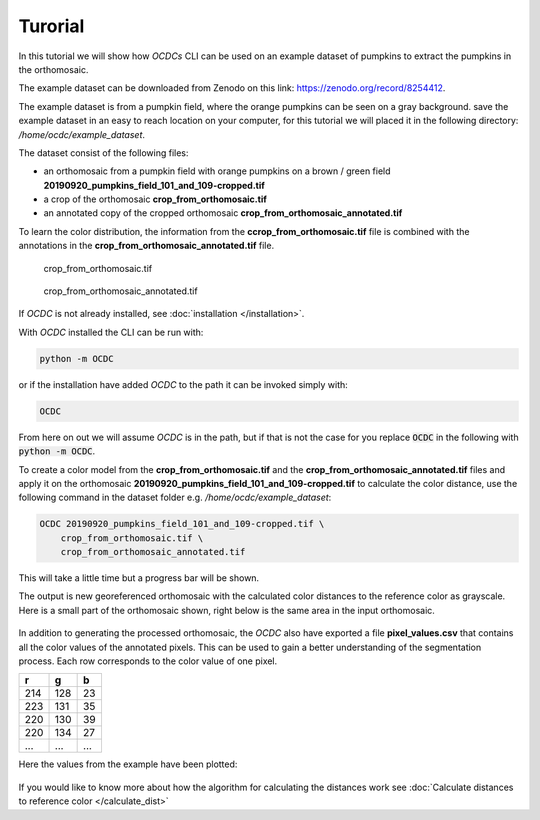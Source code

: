 Turorial
========

In this tutorial we will show how *OCDCs* CLI can be used on an example dataset of pumpkins to extract the pumpkins in the orthomosaic.

The example dataset can be downloaded from Zenodo on this link: https://zenodo.org/record/8254412.

The example dataset is from a pumpkin field, where the orange pumpkins can be seen on a gray background. save the example dataset in an easy to reach location on your computer, for this tutorial we will placed it in the following directory: */home/ocdc/example_dataset*.

The dataset consist of the following files:

* an orthomosaic from a pumpkin field with orange pumpkins on a brown / green field **20190920_pumpkins_field_101_and_109-cropped.tif**
* a crop of the orthomosaic **crop_from_orthomosaic.tif**
* an annotated copy of the cropped orthomosaic **crop_from_orthomosaic_annotated.tif**

To learn the color distribution, the information from the **ccrop_from_orthomosaic.tif** file is combined with the annotations in the **crop_from_orthomosaic_annotated.tif** file.

.. figure:: _static/pumpkins_example/crop_from_orthomosaic.png

    crop_from_orthomosaic.tif

.. figure:: _static/pumpkins_example/crop_from_orthomosaic_annotated.png

    crop_from_orthomosaic_annotated.tif


If *OCDC* is not already installed, see :doc:`installation </installation>`.

With *OCDC* installed the CLI can be run with:

.. code-block:: shell

    python -m OCDC

or if the installation have added *OCDC* to the path it can be invoked simply with:

.. code-block:: shell

    OCDC

From here on out we will assume *OCDC* is in the path, but if that is not the case for you replace :code:`OCDC` in the following with :code:`python -m OCDC`.

To create a color model from the **crop_from_orthomosaic.tif** and the **crop_from_orthomosaic_annotated.tif** files and apply it on the orthomosaic **20190920_pumpkins_field_101_and_109-cropped.tif** to calculate the color distance, use the following command in the dataset folder e.g. */home/ocdc/example_dataset*:

.. code-block:: shell

    OCDC 20190920_pumpkins_field_101_and_109-cropped.tif \
        crop_from_orthomosaic.tif \
        crop_from_orthomosaic_annotated.tif

This will take a little time but a progress bar will be shown.

The output is new georeferenced orthomosaic with the calculated color distances to the reference color as grayscale. Here is a small part of the orthomosaic shown, right below is the same area in the input orthomosaic.

.. figure:: _static/pumpkins_example/color_distance_crop.png

.. figure:: _static/pumpkins_example/crop_from_orthomosaic.png

In addition to generating the processed orthomosaic, the *OCDC* also have exported a file **pixel_values.csv** that contains all the color values of the annotated pixels. This can be used to gain a better understanding of the segmentation process. Each row corresponds to the color value of one pixel.

=== === ===
r   g   b
=== === ===
214 128 23
223 131 35
220 130 39
220 134 27
... ... ...
=== === ===

Here the values from the example have been plotted:

.. figure:: _static/pumpkins_example/distribution_of_color_values_blue_green.png

.. figure:: _static/pumpkins_example/distribution_of_color_values_red_green.png

.. figure:: _static/pumpkins_example/distribution_of_color_values_red_blue.png

If you would like to know more about how the algorithm for calculating the distances work see :doc:`Calculate distances to reference color </calculate_dist>`
